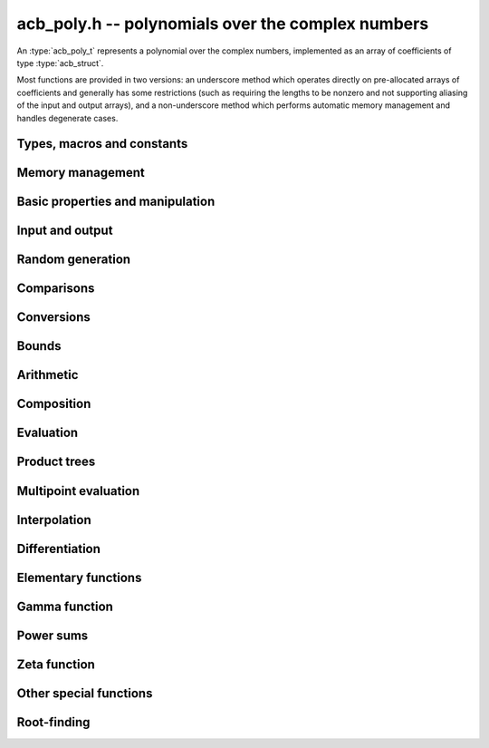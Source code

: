 .. _acb-poly:

**acb_poly.h** -- polynomials over the complex numbers
===============================================================================

An :type:`acb_poly_t` represents a polynomial over the complex numbers,
implemented as an array of coefficients of type :type:`acb_struct`.

Most functions are provided in two versions: an underscore method which
operates directly on pre-allocated arrays of coefficients and generally
has some restrictions (such as requiring the lengths to be nonzero
and not supporting aliasing of the input and output arrays),
and a non-underscore method which performs automatic memory
management and handles degenerate cases.

Types, macros and constants
-------------------------------------------------------------------------------

.. type:: acb_poly_struct

.. type:: acb_poly_t

    Contains a pointer to an array of coefficients (coeffs), the used
    length (length), and the allocated size of the array (alloc).

    An *acb_poly_t* is defined as an array of length one of type
    *acb_poly_struct*, permitting an *acb_poly_t* to
    be passed by reference.

Memory management
-------------------------------------------------------------------------------

.. function:: void acb_poly_init(acb_poly_t poly)

    Initializes the polynomial for use, setting it to the zero polynomial.

.. function:: void acb_poly_clear(acb_poly_t poly)

    Clears the polynomial, deallocating all coefficients and the
    coefficient array.

.. function:: void acb_poly_fit_length(acb_poly_t poly, long len)

    Makes sures that the coefficient array of the polynomial contains at
    least *len* initialized coefficients.

.. function:: void _acb_poly_set_length(acb_poly_t poly, long len)

    Directly changes the length of the polynomial, without allocating or
    deallocating coefficients. The value shold not exceed the allocation length.

.. function:: void _acb_poly_normalise(acb_poly_t poly)

    Strips any trailing coefficients which are identical to zero.

.. function:: void acb_poly_swap(acb_poly_t poly1, acb_poly_t poly2)

    Swaps *poly1* and *poly2* efficiently.


Basic properties and manipulation
-------------------------------------------------------------------------------

.. function:: long acb_poly_length(const acb_poly_t poly)

    Returns the length of *poly*, i.e. zero if *poly* is
    identically zero, and otherwise one more than the index
    of the highest term that is not identically zero.

.. function:: long acb_poly_degree(const acb_poly_t poly)

    Returns the degree of *poly*, defined as one less than its length.
    Note that if one or several leading coefficients are balls
    containing zero, this value can be larger than the true
    degree of the exact polynomial represented by *poly*,
    so the return value of this function is effectively
    an upper bound.

.. function:: void acb_poly_zero(acb_poly_t poly)

    Sets *poly* to the zero polynomial.

.. function:: void acb_poly_one(acb_poly_t poly)

    Sets *poly* to the constant polynomial 1.

.. function:: void acb_poly_set(acb_poly_t dest, const acb_poly_t src)

    Sets *dest* to a copy of *src*.

.. function:: void acb_poly_set_round(acb_poly_t dest, const acb_poly_t src, long prec)

    Sets *dest* to a copy of *src*, rounded to *prec* bits.

.. function:: void acb_poly_set_coeff_si(acb_poly_t poly, long n, long c)

.. function:: void acb_poly_set_coeff_acb(acb_poly_t poly, long n, const acb_t c)

    Sets the coefficient with index *n* in *poly* to the value *c*.
    We require that *n* is nonnegative.

.. function:: void acb_poly_get_coeff_acb(acb_t v, const acb_poly_t poly, long n)

    Sets *v* to the value of the coefficient with index *n* in *poly*.
    We require that *n* is nonnegative.

.. macro:: acb_poly_get_coeff_ptr(poly, n)

    Given `n \ge 0`, returns a pointer to coefficient *n* of *poly*,
    or *NULL* if *n* exceeds the length of *poly*.

.. function:: void _acb_poly_shift_right(acb_ptr res, acb_srcptr poly, long len, long n)

.. function:: void acb_poly_shift_right(acb_poly_t res, const acb_poly_t poly, long n)

    Sets *res* to *poly* divided by `x^n`, throwing away the lower coefficients.
    We require that *n* is nonnegative.

.. function:: void _acb_poly_shift_left(acb_ptr res, acb_srcptr poly, long len, long n)

.. function:: void acb_poly_shift_left(acb_poly_t res, const acb_poly_t poly, long n)

    Sets *res* to *poly* multiplied by `x^n`.
    We require that *n* is nonnegative.

.. function:: void acb_poly_truncate(acb_poly_t poly, long n)

    Truncates *poly* to have length at most *n*, i.e. degree
    strictly smaller than *n*.

Input and output
-------------------------------------------------------------------------------

.. function:: void acb_poly_printd(const acb_poly_t poly, long digits)

    Prints the polynomial as an array of coefficients, printing each
    coefficient using *arb_printd*.

Random generation
-------------------------------------------------------------------------------

.. function:: void acb_poly_randtest(acb_poly_t poly, flint_rand_t state, long len, long prec, long mag_bits)

    Creates a random polynomial with length at most *len*.

Comparisons
-------------------------------------------------------------------------------

.. function:: int acb_poly_equal(const acb_poly_t A, const acb_poly_t B)

    Returns nonzero iff *A* and *B* are identical as interval polynomials.

.. function:: int acb_poly_contains(const acb_poly_t poly1, const acb_poly_t poly2)

.. function:: int acb_poly_contains_fmpz_poly(const acb_poly_t poly1, const fmpz_poly_t poly2)

.. function:: int acb_poly_contains_fmpq_poly(const acb_poly_t poly1, const fmpq_poly_t poly2)

    Returns nonzero iff *poly2* is contained in *poly1*.

.. function:: int _acb_poly_overlaps(acb_srcptr poly1, long len1, acb_srcptr poly2, long len2)

.. function:: int acb_poly_overlaps(const acb_poly_t poly1, const acb_poly_t poly2)

    Returns nonzero iff *poly1* overlaps with *poly2*. The underscore
    function requires that *len1* ist at least as large as *len2*.

.. function:: int acb_poly_get_unique_fmpz_poly(fmpz_poly_t z, const acb_poly_t x)

    If *x* contains a unique integer polynomial, sets *z* to that value and returns
    nonzero. Otherwise (if *x* represents no integers or more than one integer),
    returns zero, possibly partially modifying *z*.

.. function:: int acb_poly_is_real(const acb_poly_t poly)

    Returns nonzero iff all coefficients in *poly* have zero imaginary part.

Conversions
-------------------------------------------------------------------------------

.. function:: void acb_poly_set_fmpz_poly(acb_poly_t poly, const fmpz_poly_t re, long prec)

.. function:: void acb_poly_set2_fmpz_poly(acb_poly_t poly, const fmpz_poly_t re, const fmpz_poly_t im, long prec)

.. function:: void acb_poly_set_arb_poly(acb_poly_t poly, const arb_poly_t re)

.. function:: void acb_poly_set2_arb_poly(acb_poly_t poly, const arb_poly_t re, const arb_poly_t im)

.. function:: void acb_poly_set_fmpq_poly(acb_poly_t poly, const fmpq_poly_t re, long prec)

.. function:: void acb_poly_set2_fmpq_poly(acb_poly_t poly, const fmpq_poly_t re, const fmpq_poly_t im, long prec)

    Sets *poly* to the given real part *re* plus the imaginary part *im*,
    both rounded to *prec* bits.

.. function:: void acb_poly_set_acb(acb_poly_t poly, long src)

.. function:: void acb_poly_set_si(acb_poly_t poly, long src)

    Sets *poly* to *src*.

Bounds
-------------------------------------------------------------------------------

.. function:: void _acb_poly_majorant(arb_ptr res, acb_srcptr poly, long len, long prec)

.. function:: void acb_poly_majorant(arb_poly_t res, const acb_poly_t poly, long prec)

    Sets *res* to an exact real polynomial whose coefficients are
    upper bounds for the absolute values of the coefficients in *poly*,
    rounded to *prec* bits.

Arithmetic
-------------------------------------------------------------------------------

.. function:: void _acb_poly_add(acb_ptr C, acb_srcptr A, long lenA, acb_srcptr B, long lenB, long prec)

    Sets *{C, max(lenA, lenB)}* to the sum of *{A, lenA}* and *{B, lenB}*.
    Allows aliasing of the input and output operands.

.. function:: void acb_poly_add(acb_poly_t C, const acb_poly_t A, const acb_poly_t B, long prec)

.. function:: void acb_poly_add_si(acb_poly_t C, const acb_poly_t A, long B, long prec)

    Sets *C* to the sum of *A* and *B*.

.. function:: void _acb_poly_sub(acb_ptr C, acb_srcptr A, long lenA, acb_srcptr B, long lenB, long prec)

    Sets *{C, max(lenA, lenB)}* to the difference of *{A, lenA}* and *{B, lenB}*.
    Allows aliasing of the input and output operands.

.. function:: void acb_poly_sub(acb_poly_t C, const acb_poly_t A, const acb_poly_t B, long prec)

    Sets *C* to the difference of *A* and *B*.

.. function:: void acb_poly_neg(acb_poly_t C, const acb_poly_t A)

    Sets *C* to the negation of *A*.

.. function:: void acb_poly_scalar_mul_2exp_si(acb_poly_t C, const acb_poly_t A, long c)

    Sets *C* to *A* multiplied by `2^c`.

.. function:: void _acb_poly_mullow_classical(acb_ptr C, acb_srcptr A, long lenA, acb_srcptr B, long lenB, long n, long prec)

.. function:: void _acb_poly_mullow_transpose(acb_ptr C, acb_srcptr A, long lenA, acb_srcptr B, long lenB, long n, long prec)

.. function:: void _acb_poly_mullow_transpose_gauss(acb_ptr C, acb_srcptr A, long lenA, acb_srcptr B, long lenB, long n, long prec)

.. function:: void _acb_poly_mullow(acb_ptr C, acb_srcptr A, long lenA, acb_srcptr B, long lenB, long n, long prec)

    Sets *{C, n}* to the product of *{A, lenA}* and *{B, lenB}*, truncated to
    length *n*. The output is not allowed to be aliased with either of the
    inputs. We require `\mathrm{lenA} \ge \mathrm{lenB} > 0`,
    `n > 0`, `\mathrm{lenA} + \mathrm{lenB} - 1 \ge n`.

    The *classical* version uses a plain loop.

    The *transpose* version evaluates the product using four real polynomial
    multiplications (via :func:`_arb_poly_mullow`).

    The *transpose_gauss* version evaluates the product using three real
    polynomial multiplications. This is almost always faster than *transpose*,
    but has worse numerical stability when the coefficients vary
    in magnitude.

    The default function :func:`_acb_poly_mullow` automatically switches
    been *classical* and *transpose* multiplication.

    If the input pointers are identical (and the lengths are the same),
    they are assumed to represent the same polynomial, and its
    square is computed.

.. function:: void acb_poly_mullow_classical(acb_poly_t C, const acb_poly_t A, const acb_poly_t B, long n, long prec)

.. function:: void acb_poly_mullow_transpose(acb_poly_t C, const acb_poly_t A, const acb_poly_t B, long n, long prec)

.. function:: void acb_poly_mullow_transpose_gauss(acb_poly_t C, const acb_poly_t A, const acb_poly_t B, long n, long prec)

.. function:: void acb_poly_mullow(acb_poly_t C, const acb_poly_t A, const acb_poly_t B, long n, long prec)

    Sets *C* to the product of *A* and *B*, truncated to length *n*.
    If the same variable is passed for *A* and *B*, sets *C* to the
    square of *A* truncated to length *n*.

.. function:: void _acb_poly_mul(acb_ptr C, acb_srcptr A, long lenA, acb_srcptr B, long lenB, long prec)

    Sets *{C, lenA + lenB - 1}* to the product of *{A, lenA}* and *{B, lenB}*.
    The output is not allowed to be aliased with either of the
    inputs. We require `\mathrm{lenA} \ge \mathrm{lenB} > 0`.
    This function is implemented as a simple wrapper for :func:`_acb_poly_mullow`.

    If the input pointers are identical (and the lengths are the same),
    they are assumed to represent the same polynomial, and its
    square is computed.

.. function:: void acb_poly_mul(acb_poly_t C, const acb_poly_t A1, const acb_poly_t B2, long prec)

    Sets *C* to the product of *A* and *B*.
    If the same variable is passed for *A* and *B*, sets *C* to
    the square of *A*.

.. function:: void _acb_poly_inv_series(acb_ptr Qinv, acb_srcptr Q, long Qlen, long len, long prec)

    Sets *{Qinv, len}* to the power series inverse of *{Q, Qlen}*. Uses Newton iteration.

.. function:: void acb_poly_inv_series(acb_poly_t Qinv, const acb_poly_t Q, long n, long prec)

    Sets *Qinv* to the power series inverse of *Q*.

.. function:: void  _acb_poly_div_series(acb_ptr Q, acb_srcptr A, long Alen, acb_srcptr B, long Blen, long n, long prec)

    Sets *{Q, n}* to the power series quotient of *{A, Alen}* by *{B, Blen}*.
    Uses Newton iteration followed by multiplication.

.. function:: void acb_poly_div_series(acb_poly_t Q, const acb_poly_t A, const acb_poly_t B, long n, long prec)

    Sets *Q* to the power series quotient *A* divided by *B*, truncated to length *n*.

.. function:: void _acb_poly_div(acb_ptr Q, acb_srcptr A, long lenA, acb_srcptr B, long lenB, long prec)

.. function:: void _acb_poly_rem(acb_ptr R, acb_srcptr A, long lenA, acb_srcptr B, long lenB, long prec)

.. function:: void _acb_poly_divrem(acb_ptr Q, acb_ptr R, acb_srcptr A, long lenA, acb_srcptr B, long lenB, long prec)

.. function:: void acb_poly_divrem(acb_poly_t Q, acb_poly_t R, const acb_poly_t A, const acb_poly_t B, long prec)

    Performs polynomial division with remainder, computing a quotient `Q` and
    a remainder `R` such that `A = BQ + R`. The implementation reverses the
    inputs and performs power series division.

    If the leading coefficient of `B` contains zero (or if `B` is identically
    zero), returns 0 indicating failure without modifying the outputs.
    Otherwise returns nonzero.

.. function:: void _acb_poly_div_root(acb_ptr Q, acb_t R, acb_srcptr A, long len, const acb_t c, long prec)

    Divides `A` by the polynomial `x - c`, computing the quotient `Q` as well
    as the remainder `R = f(c)`.

Composition
-------------------------------------------------------------------------------

.. function:: void _acb_poly_compose_horner(acb_ptr res, acb_srcptr poly1, long len1, acb_srcptr poly2, long len2, long prec)

.. function:: void acb_poly_compose_horner(acb_poly_t res, const acb_poly_t poly1, const acb_poly_t poly2, long prec)

.. function:: void _acb_poly_compose_divconquer(acb_ptr res, acb_srcptr poly1, long len1, acb_srcptr poly2, long len2, long prec)

.. function:: void acb_poly_compose_divconquer(acb_poly_t res, const acb_poly_t poly1, const acb_poly_t poly2, long prec)

.. function:: void _acb_poly_compose(acb_ptr res, acb_srcptr poly1, long len1, acb_srcptr poly2, long len2, long prec)

.. function:: void acb_poly_compose(acb_poly_t res, const acb_poly_t poly1, const acb_poly_t poly2, long prec)

    Sets *res* to the composition `h(x) = f(g(x))` where `f` is given by
    *poly1* and `g` is given by *poly2*, respectively using Horner's rule,
    divide-and-conquer, and an automatic choice between the two algorithms.
    The underscore methods do not support aliasing of the output
    with either input polynomial.

.. function:: void _acb_poly_compose_series_horner(acb_ptr res, acb_srcptr poly1, long len1, acb_srcptr poly2, long len2, long n, long prec)

.. function:: void acb_poly_compose_series_horner(acb_poly_t res, const acb_poly_t poly1, const acb_poly_t poly2, long n, long prec)

.. function:: void _acb_poly_compose_series_brent_kung(acb_ptr res, acb_srcptr poly1, long len1, acb_srcptr poly2, long len2, long n, long prec)

.. function:: void acb_poly_compose_series_brent_kung(acb_poly_t res, const acb_poly_t poly1, const acb_poly_t poly2, long n, long prec)

.. function:: void _acb_poly_compose_series(acb_ptr res, acb_srcptr poly1, long len1, acb_srcptr poly2, long len2, long n, long prec)

.. function:: void acb_poly_compose_series(acb_poly_t res, const acb_poly_t poly1, const acb_poly_t poly2, long n, long prec)

    Sets *res* to the power series composition `h(x) = f(g(x))` truncated
    to order `O(x^n)` where `f` is given by *poly1* and `g` is given by *poly2*,
    respectively using Horner's rule, the Brent-Kung baby step-giant step
    algorithm, and an automatic choice between the two algorithms.
    We require that the constant term in `g(x)` is exactly zero.
    The underscore methods do not support aliasing of the output
    with either input polynomial.


.. function:: void _acb_poly_revert_series_lagrange(acb_ptr h, acb_srcptr f, long flen, long n, long prec)

.. function:: void acb_poly_revert_series_lagrange(acb_poly_t h, const acb_poly_t f, long n, long prec)

.. function:: void _acb_poly_revert_series_newton(acb_ptr h, acb_srcptr f, long flen, long n, long prec)

.. function:: void acb_poly_revert_series_newton(acb_poly_t h, const acb_poly_t f, long n, long prec)

.. function:: void _acb_poly_revert_series_lagrange_fast(acb_ptr h, acb_srcptr f, long flen, long n, long prec)

.. function:: void acb_poly_revert_series_lagrange_fast(acb_poly_t h, const acb_poly_t f, long n, long prec)

.. function:: void _acb_poly_revert_series(acb_ptr h, acb_srcptr f, long flen, long n, long prec)

.. function:: void acb_poly_revert_series(acb_poly_t h, const acb_poly_t f, long n, long prec)

    Sets `h` to the power series reversion of `f`, i.e. the expansion
    of the compositional inverse function `f^{-1}(x)`,
    truncated to order `O(x^n)`, using respectively
    Lagrange inversion, Newton iteration, fast Lagrange inversion,
    and a default algorithm choice.

    We require that the constant term in `f` is exactly zero and that the
    linear term is nonzero. The underscore methods assume that *flen*
    is at least 2, and do not support aliasing.

Evaluation
-------------------------------------------------------------------------------

.. function:: void _acb_poly_evaluate_horner(acb_t y, acb_srcptr f, long len, const acb_t x, long prec)

.. function:: void acb_poly_evaluate_horner(acb_t y, const acb_poly_t f, const acb_t x, long prec)

.. function:: void _acb_poly_evaluate_rectangular(acb_t y, acb_srcptr f, long len, const acb_t x, long prec)

.. function:: void acb_poly_evaluate_rectangular(acb_t y, const acb_poly_t f, const acb_t x, long prec)

.. function:: void _acb_poly_evaluate(acb_t y, acb_srcptr f, long len, const acb_t x, long prec)

.. function:: void acb_poly_evaluate(acb_t y, const acb_poly_t f, const acb_t x, long prec)

    Sets `y = f(x)`, evaluated respectively using Horner's rule,
    rectangular splitting, and an automatic algorithm choice.

.. function:: void _acb_poly_evaluate2_horner(acb_t y, acb_t z, acb_srcptr f, long len, const acb_t x, long prec)

.. function:: void acb_poly_evaluate2_horner(acb_t y, acb_t z, const acb_poly_t f, const acb_t x, long prec)

.. function:: void _acb_poly_evaluate2_rectangular(acb_t y, acb_t z, acb_srcptr f, long len, const acb_t x, long prec)

.. function:: void acb_poly_evaluate2_rectangular(acb_t y, acb_t z, const acb_poly_t f, const acb_t x, long prec)

.. function:: void _acb_poly_evaluate2(acb_t y, acb_t z, acb_srcptr f, long len, const acb_t x, long prec)

.. function:: void acb_poly_evaluate2(acb_t y, acb_t z, const acb_poly_t f, const acb_t x, long prec)

    Sets `y = f(x), z = f'(x)`, evaluated respectively using Horner's rule,
    rectangular splitting, and an automatic algorithm choice.

    When Horner's rule is used, the only advantage of evaluating the
    function and its derivative simultaneously is that one does not have
    to generate the derivative polynomial explicitly.
    With the rectangular splitting algorithm, the powers can be reused,
    making simultaneous evaluation slightly faster.


Product trees
-------------------------------------------------------------------------------

.. function:: void _acb_poly_product_roots(acb_ptr poly, acb_srcptr xs, long n, long prec)

.. function:: void acb_poly_product_roots(acb_poly_t poly, acb_srcptr xs, long n, long prec)

    Generates the polynomial `(x-x_0)(x-x_1)\cdots(x-x_{n-1})`.

.. function:: acb_ptr * _acb_poly_tree_alloc(long len)

    Returns an initialized data structured capable of representing a
    remainder tree (product tree) of *len* roots.

.. function:: void _acb_poly_tree_free(acb_ptr * tree, long len)

    Deallocates a tree structure as allocated using *_acb_poly_tree_alloc*.

.. function:: void _acb_poly_tree_build(acb_ptr * tree, acb_srcptr roots, long len, long prec)

    Constructs a product tree from a given array of *len* roots. The tree
    structure must be pre-allocated to the specified length using
    :func:`_acb_poly_tree_alloc`.


Multipoint evaluation
-------------------------------------------------------------------------------

.. function:: void _acb_poly_evaluate_vec_iter(acb_ptr ys, acb_srcptr poly, long plen, acb_srcptr xs, long n, long prec)

.. function:: void acb_poly_evaluate_vec_iter(acb_ptr ys, const acb_poly_t poly, acb_srcptr xs, long n, long prec)

    Evaluates the polynomial simultaneously at *n* given points, calling
    :func:`_acb_poly_evaluate` repeatedly.

.. function:: void _acb_poly_evaluate_vec_fast_precomp(acb_ptr vs, acb_srcptr poly, long plen, acb_ptr * tree, long len, long prec)

.. function:: void _acb_poly_evaluate_vec_fast(acb_ptr ys, acb_srcptr poly, long plen, acb_srcptr xs, long n, long prec)

.. function:: void acb_poly_evaluate_vec_fast(acb_ptr ys, const acb_poly_t poly, acb_srcptr xs, long n, long prec)

    Evaluates the polynomial simultaneously at *n* given points, using
    fast multipoint evaluation.

Interpolation
-------------------------------------------------------------------------------

.. function:: void _acb_poly_interpolate_newton(acb_ptr poly, acb_srcptr xs, acb_srcptr ys, long n, long prec)

.. function:: void acb_poly_interpolate_newton(acb_poly_t poly, acb_srcptr xs, acb_srcptr ys, long n, long prec)

    Recovers the unique polynomial of length at most *n* that interpolates
    the given *x* and *y* values. This implementation first interpolates in the
    Newton basis and then converts back to the monomial basis.

.. function:: void _acb_poly_interpolate_barycentric(acb_ptr poly, acb_srcptr xs, acb_srcptr ys, long n, long prec)

.. function:: void acb_poly_interpolate_barycentric(acb_poly_t poly, acb_srcptr xs, acb_srcptr ys, long n, long prec)

    Recovers the unique polynomial of length at most *n* that interpolates
    the given *x* and *y* values. This implementation uses the barycentric
    form of Lagrange interpolation.

.. function:: void _acb_poly_interpolation_weights(acb_ptr w, acb_ptr * tree, long len, long prec)

.. function:: void _acb_poly_interpolate_fast_precomp(acb_ptr poly, acb_srcptr ys, acb_ptr * tree, acb_srcptr weights, long len, long prec)

.. function:: void _acb_poly_interpolate_fast(acb_ptr poly, acb_srcptr xs, acb_srcptr ys, long len, long prec)

.. function:: void acb_poly_interpolate_fast(acb_poly_t poly, acb_srcptr xs, acb_srcptr ys, long n, long prec)

    Recovers the unique polynomial of length at most *n* that interpolates
    the given *x* and *y* values, using fast Lagrange interpolation.
    The precomp function takes a precomputed product tree over the
    *x* values and a vector of interpolation weights as additional inputs.


Differentiation
-------------------------------------------------------------------------------

.. function:: void _acb_poly_derivative(acb_ptr res, acb_srcptr poly, long len, long prec)

    Sets *{res, len - 1}* to the derivative of *{poly, len}*.
    Allows aliasing of the input and output.

.. function:: void acb_poly_derivative(acb_poly_t res, const acb_poly_t poly, long prec)

    Sets *res* to the derivative of *poly*.

.. function:: void _acb_poly_integral(acb_ptr res, acb_srcptr poly, long len, long prec)

    Sets *{res, len}* to the integral of *{poly, len - 1}*.
    Allows aliasing of the input and output.

.. function:: void acb_poly_integral(acb_poly_t res, const acb_poly_t poly, long prec)

    Sets *res* to the integral of *poly*.


Elementary functions
-------------------------------------------------------------------------------

.. function:: void _acb_poly_pow_ui_trunc_binexp(acb_ptr res, acb_srcptr f, long flen, ulong exp, long len, long prec)

    Sets *{res, len}* to *{f, flen}* raised to the power *exp*, truncated
    to length *len*. Requires that *len* is no longer than the length
    of the power as computed without truncation (i.e. no zero-padding is performed).
    Does not support aliasing of the input and output, and requires
    that *flen* and *len* are positive.
    Uses binary expontiation.

.. function:: void acb_poly_pow_ui_trunc_binexp(acb_poly_t res, const acb_poly_t poly, ulong exp, long len, long prec)

    Sets *res* to *poly* raised to the power *exp*, truncated to length *len*.
    Uses binary exponentiation.

.. function:: void _acb_poly_pow_ui(acb_ptr res, acb_srcptr f, long flen, ulong exp, long prec)

    Sets *res* to *{f, flen}* raised to the power *exp*. Does not
    support aliasing of the input and output, and requires that
    *flen* is positive.

.. function:: void acb_poly_pow_ui(acb_poly_t res, const acb_poly_t poly, ulong exp, long prec)

    Sets *res* to *poly* raised to the power *exp*.

.. function:: void _acb_poly_pow_series(acb_ptr h, acb_srcptr f, long flen, acb_srcptr g, long glen, long len, long prec)

    Sets *{h, len}* to the power series `f(x)^{g(x)} = \exp(g(x) \log f(x))` truncated
    to length *len*. This function detects special cases such as *g* being an
    exact small integer or `\pm 1/2`, and computes such powers more
    efficiently. This function does not support aliasing of the output
    with either of the input operands. It requires that all lengths
    are positive, and assumes that *flen* and *glen* do not exceed *len*.

.. function:: void acb_poly_pow_series(acb_poly_t h, const acb_poly_t f, const acb_poly_t g, long len, long prec)

    Sets *h* to the power series `f(x)^{g(x)} = \exp(g(x) \log f(x))` truncated
    to length *len*. This function detects special cases such as *g* being an
    exact small integer or `\pm 1/2`, and computes such powers more
    efficiently.

.. function:: void _acb_poly_pow_acb_series(acb_ptr h, acb_srcptr f, long flen, const acb_t g, long len, long prec)

    Sets *{h, len}* to the power series `f(x)^g = \exp(g \log f(x))` truncated
    to length *len*. This function detects special cases such as *g* being an
    exact small integer or `\pm 1/2`, and computes such powers more
    efficiently. This function does not support aliasing of the output
    with either of the input operands. It requires that all lengths
    are positive, and assumes that *flen* does not exceed *len*.

.. function:: void acb_poly_pow_acb_series(acb_poly_t h, const acb_poly_t f, const acb_t g, long len, long prec)

    Sets *h* to the power series `f(x)^g = \exp(g \log f(x))` truncated
    to length *len*.

.. function:: void _acb_poly_sqrt_series(acb_ptr g, acb_srcptr h, long hlen, long n, long prec)

.. function:: void acb_poly_sqrt_series(acb_poly_t g, const acb_poly_t h, long n, long prec)

    Sets *g* to the power series square root of *h*, truncated to length *n*.
    Uses division-free Newton iteration for the reciprocal square root,
    followed by a multiplication.

    The underscore method does not support aliasing of the input and output
    arrays. It requires that *hlen* and *n* are greater than zero.

.. function:: void _acb_poly_rsqrt_series(acb_ptr g, acb_srcptr h, long hlen, long n, long prec)

.. function:: void acb_poly_rsqrt_series(acb_poly_t g, const acb_poly_t h, long n, long prec)

    Sets *g* to the reciprocal power series square root of *h*, truncated to length *n*.
    Uses division-free Newton iteration.

    The underscore method does not support aliasing of the input and output
    arrays. It requires that *hlen* and *n* are greater than zero.

.. function:: void _acb_poly_log_series(acb_ptr res, acb_srcptr f, long flen, long n, long prec)

.. function:: void acb_poly_log_series(acb_poly_t res, const acb_poly_t f, long n, long prec)

    Sets *res* to the power series logarithm of *f*, truncated to length *n*.
    Uses the formula `\log(f(x)) = \int f'(x) / f(x) dx`, adding the logarithm of the
    constant term in *f* as the constant of integration.

    The underscore method supports aliasing of the input and output
    arrays. It requires that *flen* and *n* are greater than zero.

.. function:: void _acb_poly_atan_series(acb_ptr res, acb_srcptr f, long flen, long n, long prec)

.. function:: void acb_poly_atan_series(acb_poly_t res, const acb_poly_t f, long n, long prec)

    Sets *res* the power series inverse tangent of *f*, truncated to length *n*.

    Uses the formula

    .. math ::

        \tan^{-1}(f(x)) = \int f'(x) / (1+f(x)^2) dx,

    adding the function of the constant term in *f* as the constant of integration.

    The underscore method supports aliasing of the input and output
    arrays. It requires that *flen* and *n* are greater than zero.

.. function:: void _acb_poly_exp_series_basecase(acb_ptr f, acb_srcptr h, long hlen, long n, long prec)

.. function:: void acb_poly_exp_series_basecase(acb_poly_t f, const acb_poly_t h, long n, long prec)

.. function:: void _acb_poly_exp_series(acb_ptr f, acb_srcptr h, long hlen, long n, long prec)

.. function:: void acb_poly_exp_series(acb_poly_t f, const acb_poly_t h, long n, long prec)

    Sets `f` to the power series exponential of `h`, truncated to length `n`.

    The basecase version uses a simple recurrence for the coefficients,
    requiring `O(nm)` operations where `m` is the length of `h`.

    The main implementation uses Newton iteration, starting from a small
    number of terms given by the basecase algorithm. The complexity
    is `O(M(n))`. Redundant operations in the Newton iteration are
    avoided by using the scheme described in [HZ2004]_.

    The underscore methods support aliasing and allow the input to be
    shorter than the output, but require the lengths to be nonzero.

.. function:: void _acb_poly_sin_cos_series_basecase(acb_ptr s, acb_ptr c, acb_srcptr h, long hlen, long n, long prec, int times_pi)

.. function:: void acb_poly_sin_cos_series_basecase(acb_poly_t s, acb_poly_t c, const acb_poly_t h, long n, long prec, int times_pi)

.. function:: void _acb_poly_sin_cos_series_tangent(acb_ptr s, acb_ptr c, acb_srcptr h, long hlen, long n, long prec, int times_pi)

.. function:: void acb_poly_sin_cos_series_tangent(acb_poly_t s, acb_poly_t c, const acb_poly_t h, long n, long prec, int times_pi)

.. function:: void _acb_poly_sin_cos_series(acb_ptr s, acb_ptr c, acb_srcptr h, long hlen, long n, long prec)

.. function:: void acb_poly_sin_cos_series(acb_poly_t s, acb_poly_t c, const acb_poly_t h, long n, long prec)

    Sets *s* and *c* to the power series sine and cosine of *h*, computed
    simultaneously.

    The *basecase* version uses a simple recurrence for the coefficients,
    requiring `O(nm)` operations where `m` is the length of `h`.

    The *tangent* version uses the tangent half-angle formulas to compute
    the sine and cosine via :func:`_acb_poly_tan_series`. This
    requires `O(M(n))` operations.
    When `h = h_0 + h_1` where the constant term `h_0` is nonzero,
    the evaluation is done as
    `\sin(h_0 + h_1) = \cos(h_0) \sin(h_1) + \sin(h_0) \cos(h_1)`,
    `\cos(h_0 + h_1) = \cos(h_0) \cos(h_1) - \sin(h_0) \sin(h_1)`,
    to improve accuracy and avoid dividing by zero at the poles of
    the tangent function.

    The default version automatically selects between the *basecase* and
    *tangent* algorithms depending on the input.

    The *basecase* and *tangent* versions take a flag *times_pi*
    specifying that the input is to be multiplied by `\pi`.

    The underscore methods support aliasing and require the lengths to be nonzero.

.. function:: void _acb_poly_sin_series(acb_ptr s, acb_srcptr h, long hlen, long n, long prec)

.. function:: void acb_poly_sin_series(acb_poly_t s, const acb_poly_t h, long n, long prec)

.. function:: void _acb_poly_cos_series(acb_ptr c, acb_srcptr h, long hlen, long n, long prec)

.. function:: void acb_poly_cos_series(acb_poly_t c, const acb_poly_t h, long n, long prec)

    Respectively evaluates the power series sine or cosine. These functions
    simply wrap :func:`_acb_poly_sin_cos_series`. The underscore methods
    support aliasing and require the lengths to be nonzero.

.. function:: void _acb_poly_tan_series(acb_ptr g, acb_srcptr h, long hlen, long len, long prec)

.. function:: void acb_poly_tan_series(acb_poly_t g, const acb_poly_t h, long n, long prec)

    Sets *g* to the power series tangent of *h*.

    For small *n* takes the quotient of the sine and cosine as computed
    using the basecase algorithm. For large *n*, uses Newton iteration
    to invert the inverse tangent series. The complexity is `O(M(n))`.

    The underscore version does not support aliasing, and requires
    the lengths to be nonzero.

.. function:: void _acb_poly_sin_cos_pi_series(acb_ptr s, acb_ptr c, acb_srcptr h, long hlen, long n, long prec)

.. function:: void acb_poly_sin_cos_pi_series(acb_poly_t s, acb_poly_t c, const acb_poly_t h, long n, long prec)

.. function:: void _acb_poly_sin_pi_series(acb_ptr s, acb_srcptr h, long hlen, long n, long prec)

.. function:: void acb_poly_sin_pi_series(acb_poly_t s, const acb_poly_t h, long n, long prec)

.. function:: void _acb_poly_cos_pi_series(acb_ptr c, acb_srcptr h, long hlen, long n, long prec)

.. function:: void acb_poly_cos_pi_series(acb_poly_t c, const acb_poly_t h, long n, long prec)

.. function:: void _acb_poly_cot_pi_series(acb_ptr c, acb_srcptr h, long hlen, long n, long prec)

.. function:: void acb_poly_cot_pi_series(acb_poly_t c, const acb_poly_t h, long n, long prec)

    Compute the respective trigonometric functions of the input
    multiplied by `\pi`.

Gamma function
-------------------------------------------------------------------------------

.. function:: void _acb_poly_gamma_series(acb_ptr res, acb_srcptr h, long hlen, long n, long prec)

.. function:: void acb_poly_gamma_series(acb_poly_t res, const acb_poly_t h, long n, long prec)

.. function:: void _acb_poly_rgamma_series(acb_ptr res, acb_srcptr h, long hlen, long n, long prec)

.. function:: void acb_poly_rgamma_series(acb_poly_t res, const acb_poly_t h, long n, long prec)

.. function:: void _acb_poly_lgamma_series(acb_ptr res, acb_srcptr h, long hlen, long n, long prec)

.. function:: void acb_poly_lgamma_series(acb_poly_t res, const acb_poly_t h, long n, long prec)

    Sets *res* to the series expansion of `\Gamma(h(x))`, `1/\Gamma(h(x))`,
    or `\log \Gamma(h(x))`, truncated to length *n*.

    These functions first generate the Taylor series at the constant
    term of *h*, and then call :func:`_acb_poly_compose_series`.
    The Taylor coefficients are generated using Stirling's series.

    The underscore methods support aliasing of the input and output
    arrays, and require that *hlen* and *n* are greater than zero.

.. function:: void _acb_poly_rising_ui_series(acb_ptr res, acb_srcptr f, long flen, ulong r, long trunc, long prec)

.. function:: void acb_poly_rising_ui_series(acb_poly_t res, const acb_poly_t f, ulong r, long trunc, long prec)

    Sets *res* to the rising factorial `(f) (f+1) (f+2) \cdots (f+r-1)`, truncated
    to length *trunc*. The underscore method assumes that *flen*, *r* and *trunc*
    are at least 1, and does not support aliasing. Uses binary splitting.

Power sums
-------------------------------------------------------------------------------

.. function:: void _acb_poly_powsum_series_naive(acb_ptr z, const acb_t s, const acb_t a, const acb_t q, long n, long len, long prec)

.. function:: void _acb_poly_powsum_series_naive_threaded(acb_ptr z, const acb_t s, const acb_t a, const acb_t q, long n, long len, long prec)

    Computes

    .. math ::

        z = S(s,a,n) = \sum_{k=0}^{n-1} \frac{q^k}{(k+a)^{s+t}}

    as a power series in `t` truncated to length *len*. This function
    evaluates the sum naively term by term.
    The *threaded* version splits the computation
    over the number of threads returned by *flint_get_num_threads()*.

.. function:: void _acb_poly_powsum_one_series_sieved(acb_ptr z, const acb_t s, long n, long len, long prec)

    Computes

    .. math ::

        z = S(s,1,n) \sum_{k=1}^n \frac{1}{k^{s+t}}

    as a power series in `t` truncated to length *len*.
    This function stores a table of powers that have already been calculated,
    computing `(ij)^r` as `i^r j^r` whenever `k = ij` is
    composite. As a further optimization, it groups all even `k` and
    evaluates the sum as a polynomial in `2^{-(s+t)}`.
    This scheme requires about `n / \log n` powers, `n / 2` multiplications,
    and temporary storage of `n / 6` power series. Due to the extra
    power series multiplications, it is only faster than the naive
    algorithm when *len* is small.

Zeta function
-------------------------------------------------------------------------------

.. function:: void _acb_poly_zeta_em_choose_param(mag_t bound, ulong * N, ulong * M, const acb_t s, const acb_t a, long d, long target, long prec)

    Chooses *N* and *M* for Euler-Maclaurin summation of the
    Hurwitz zeta function, using a default algorithm.

.. function:: void _acb_poly_zeta_em_bound1(mag_t bound, const acb_t s, const acb_t a, long N, long M, long d, long wp)

.. function:: void _acb_poly_zeta_em_bound(arb_ptr vec, const acb_t s, const acb_t a, ulong N, ulong M, long d, long wp)

    Compute bounds for Euler-Maclaurin evaluation of the Hurwitz zeta function
    or its power series, using the formulas in [Joh2013]_.

.. function:: void _acb_poly_zeta_em_tail_naive(acb_ptr z, const acb_t s, const acb_t Na, acb_srcptr Nasx, long M, long len, long prec)

.. function:: void _acb_poly_zeta_em_tail_bsplit(acb_ptr z, const acb_t s, const acb_t Na, acb_srcptr Nasx, long M, long len, long prec)

    Evaluates the tail in the Euler-Maclaurin sum for the Hurwitz zeta
    function, respectively using the naive recurrence and binary splitting.

.. function:: void _acb_poly_zeta_em_sum(acb_ptr z, const acb_t s, const acb_t a, int deflate, ulong N, ulong M, long d, long prec)

    Evaluates the truncated Euler-Maclaurin sum of order `N, M` for the
    length-*d* truncated Taylor series of the Hurwitz zeta function
    `\zeta(s,a)` at `s`, using a working precision of *prec* bits.
    With `a = 1`, this gives the usual Riemann zeta function.

    If *deflate* is nonzero, `\zeta(s,a) - 1/(s-1)` is evaluated
    (which permits series expansion at `s = 1`).

.. function:: void _acb_poly_zeta_cpx_series(acb_ptr z, const acb_t s, const acb_t a, int deflate, long d, long prec)

    Computes the series expansion of `\zeta(s+x,a)` (or
    `\zeta(s+x,a) - 1/(s+x-1)` if *deflate* is nonzero) to order *d*.

    This function wraps :func:`_acb_poly_zeta_em_sum`, automatically choosing
    default values for `N, M` using :func:`_acb_poly_zeta_em_choose_param` to
    target an absolute truncation error of `2^{-\operatorname{prec}}`.

.. function:: void _acb_poly_zeta_series(acb_ptr res, acb_srcptr h, long hlen, const acb_t a, int deflate, long len, long prec)

.. function:: void acb_poly_zeta_series(acb_poly_t res, const acb_poly_t f, const acb_t a, int deflate, long n, long prec)

    Sets *res* to the Hurwitz zeta function `\zeta(s,a)` where `s` a power
    series and `a` is a constant, truncated to length *n*.
    To evaluate the usual Riemann zeta function, set `a = 1`.

    If *deflate* is nonzero, evaluates `\zeta(s,a) + 1/(1-s)`, which
    is well-defined as a limit when the constant term of `s` is 1.
    In particular, expanding `\zeta(s,a) + 1/(1-s)` with `s = 1+x`
    gives the Stieltjes constants

    .. math ::

        \sum_{k=0}^{n-1} \frac{(-1)^k}{k!} \gamma_k(a) x^k`.

    If `a = 1`, this implementation uses the reflection formula if the midpoint
    of the constant term of `s` is negative.

Other special functions
-------------------------------------------------------------------------------

.. function:: void _acb_poly_polylog_cpx_small(acb_ptr w, const acb_t s, const acb_t z, long len, long prec)

.. function:: void _acb_poly_polylog_cpx_zeta(acb_ptr w, const acb_t s, const acb_t z, long len, long prec)

.. function:: void _acb_poly_polylog_cpx(acb_ptr w, const acb_t s, const acb_t z, long len, long prec)

    Sets *w* to the Taylor series with respect to *x* of the polylogarithm
    `\operatorname{Li}_{s+x}(z)`, where *s* and *z* are given complex
    constants. The output is computed to length *len* which must be positive.
    Aliasing between *w* and *s* or *z* is not permitted.

    The *small* version uses the standard power series expansion with respect
    to *z*, convergent when `|z| < 1`. The *zeta* version evaluates
    the polylogarithm as a sum of two Hurwitz zeta functions.
    The default version automatically delegates to the *small* version
    when *z* is close to zero, and the *zeta* version otherwise.
    For further details, see :ref:`algorithms_polylogarithms`.

.. function:: void _acb_poly_polylog_series(acb_ptr w, acb_srcptr s, long slen, const acb_t z, long len, long prec)

.. function:: void acb_poly_polylog_series(acb_poly_t w, const acb_poly_t s, const acb_t z, long len, long prec)

    Sets *w* to the polylogarithm `\operatorname{Li}_{s}(z)` where *s* is a given
    power series, truncating the output to length *len*. The underscore method
    requires all lengths to be positive and supports aliasing between
    all inputs and outputs.

.. function:: void _acb_poly_erf_series(acb_ptr res, acb_srcptr z, long zlen, long n, long prec)

.. function:: void acb_poly_erf_series(acb_poly_t res, const acb_poly_t z, long n, long prec)

    Sets *res* to the error function of the power series *z*, truncated to length *n*.

.. function:: void _acb_poly_upper_gamma_series(acb_ptr res, acb_t s, acb_srcptr z, long zlen, long n, long prec)

.. function:: void acb_poly_upper_gamma_series(acb_poly_t res, const acb_t s, const acb_poly_t z, long n, long prec)

    Sets *res* to the upper incomplete gamma function `\Gamma(s,z)` where *s* is
    a constant and *z* is a power series, truncated to length *n*.

.. function:: void _acb_poly_agm1_series(acb_ptr res, acb_srcptr z, long zlen, long len, long prec)

.. function:: void acb_poly_agm1_series(acb_poly_t res, const acb_poly_t z, long n, long prec)

    Sets *res* to the arithmetic-geometric mean of 1 and the power series *z*,
    truncated to length *n*.

.. function:: void _acb_poly_elliptic_k_series(acb_ptr res, acb_srcptr z, long zlen, long len, long prec)

.. function:: void acb_poly_elliptic_k_series(acb_poly_t res, const acb_poly_t z, long n, long prec)

    Sets *res* to the complete elliptic integral of the first kind of the
    power series *z*, truncated to length *n*.

.. function:: void _acb_poly_elliptic_p_series(acb_ptr res, acb_srcptr z, long zlen, const acb_t tau, long len, long prec)

.. function:: void acb_poly_elliptic_p_series(acb_poly_t res, const acb_poly_t z, const acb_t tau, long n, long prec)

    Sets *res* to the Weierstrass elliptic function of the power series *z*,
    with periods 1 and *tau*, truncated to length *n*.


Root-finding
-------------------------------------------------------------------------------

.. function:: void _acb_poly_root_inclusion(acb_t r, const acb_t m, acb_srcptr poly, acb_srcptr polyder, long len, long prec)

    Given any complex number `m`, and a nonconstant polynomial `f` and its
    derivative `f'`, sets *r* to a complex interval centered on `m` that is
    guaranteed to contain at least one root of `f`.
    Such an interval is obtained by taking a ball of radius `|f(m)/f'(m)| n`
    where `n` is the degree of `f`. Proof: assume that the distance
    to the nearest root exceeds `r = |f(m)/f'(m)| n`. Then

    .. math ::

        \left|\frac{f'(m)}{f(m)}\right| =
            \left|\sum_i \frac{1}{m-\zeta_i}\right|
            \le \sum_i \frac{1}{|m-\zeta_i|}
            < \frac{n}{r} = \left|\frac{f'(m)}{f(m)}\right|

    which is a contradiction (see [Kob2010]_).

.. function:: long _acb_poly_validate_roots(acb_ptr roots, acb_srcptr poly, long len, long prec)

    Given a list of approximate roots of the input polynomial, this
    function sets a rigorous bounding interval for each root, and determines
    which roots are isolated from all the other roots.
    It then rearranges the list of roots so that the isolated roots
    are at the front of the list, and returns the count of isolated roots.

    If the return value equals the degree of the polynomial, then all
    roots have been found. If the return value is smaller, all the
    remaining output intervals are guaranteed to contain roots, but
    it is possible that not all of the polynomial's roots are contained
    among them.

.. function:: void _acb_poly_refine_roots_durand_kerner(acb_ptr roots, acb_srcptr poly, long len, long prec)

    Refines the given roots simultaneously using a single iteration
    of the Durand-Kerner method. The radius of each root is set to an
    approximation of the correction, giving a rough estimate of its error (not
    a rigorous bound).

.. function:: long _acb_poly_find_roots(acb_ptr roots, acb_srcptr poly, acb_srcptr initial, long len, long maxiter, long prec)

.. function:: long acb_poly_find_roots(acb_ptr roots, const acb_poly_t poly, acb_srcptr initial, long maxiter, long prec)

    Attempts to compute all the roots of the given nonzero polynomial *poly*
    using a working precision of *prec* bits. If *n* denotes the degree of *poly*,
    the function writes *n* approximate roots with rigorous error bounds to
    the preallocated array *roots*, and returns the number of
    roots that are isolated.

    If the return value equals the degree of the polynomial, then all
    roots have been found. If the return value is smaller, all the output
    intervals are guaranteed to contain roots, but it is possible that
    not all of the polynomial's roots are contained among them.

    The roots are computed numerically by performing several steps with
    the Durand-Kerner method and terminating if the estimated accuracy of
    the roots approaches the working precision or if the number
    of steps exceeds *maxiter*, which can be set to zero in order to use
    a default value. Finally, the approximate roots are validated rigorously.

    Initial values for the iteration can be provided as the array *initial*.
    If *initial* is set to *NULL*, default values `(0.4+0.9i)^k` are used.

    The polynomial is assumed to be squarefree. If there are repeated
    roots, the iteration is likely to find them (with low numerical accuracy),
    but the error bounds will not converge as the precision increases.

